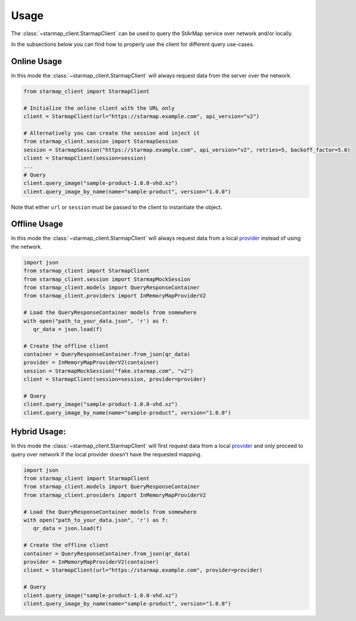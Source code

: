 Usage
-----

The :class:`~starmap_client.StarmapClient` can be used to query the StArMap service over network and/or
locally.

In the subsections below you can find how to properly use the client for different
query use-cases.

Online Usage
^^^^^^^^^^^^

In this mode the :class:`~starmap_client.StarmapClient` will always request data from the server over the network.

.. code-block:: python

   from starmap_client import StarmapClient

   # Initialize the online client with the URL only
   client = StarmapClient(url="https://starmap.example.com", api_version="v2")

   # Alternatively you can create the session and inject it
   from starmap_client.session import StarmapSession
   session = StarmapSession("https://starmap.example.com", api_version="v2", retries=5, backoff_factor=5.0)
   client = StarmapClient(session=session)
   ...
   # Query
   client.query_image("sample-product-1.0.0-vhd.xz")
   client.query_image_by_name(name="sample-product", version="1.0.0")

Note that either ``url`` or ``session`` must be passed to the client to instantiate the object.


Offline Usage
^^^^^^^^^^^^^

In this mode the :class:`~starmap_client.StarmapClient` will always request data from a local `provider`_ instead of using the network.

.. code-block:: python

   import json
   from starmap_client import StarmapClient
   from starmap_client.session import StarmapMockSession
   from starmap_client.models import QueryResponseContainer
   from starmap_client.providers import InMemoryMapProviderV2

   # Load the QueryResponseContainer models from somewhere
   with open("path_to_your_data.json", 'r') as f:
      qr_data = json.load(f)

   # Create the offline client
   container = QueryResponseContainer.from_json(qr_data)
   provider = InMemoryMapProviderV2(container)
   session = StarmapMockSession("fake.starmap.com", "v2")
   client = StarmapClient(session=session, provider=provider)

   # Query
   client.query_image("sample-product-1.0.0-vhd.xz")
   client.query_image_by_name(name="sample-product", version="1.0.0")

Hybrid Usage:
^^^^^^^^^^^^^

In this mode the :class:`~starmap_client.StarmapClient` will first request data from a local `provider`_ and 
only proceed to query over network if the local provider doesn't have the requested mapping.

.. code-block:: python

   import json
   from starmap_client import StarmapClient
   from starmap_client.models import QueryResponseContainer
   from starmap_client.providers import InMemoryMapProviderV2

   # Load the QueryResponseContainer models from somewhere
   with open("path_to_your_data.json", 'r') as f:
      qr_data = json.load(f)

   # Create the offline client
   container = QueryResponseContainer.from_json(qr_data)
   provider = InMemoryMapProviderV2(container)
   client = StarmapClient(url="https://starmap.example.com", provider=provider)

   # Query
   client.query_image("sample-product-1.0.0-vhd.xz")
   client.query_image_by_name(name="sample-product", version="1.0.0")

.. _session: ../session/session.html
.. _provider: ../provider/provider.html
